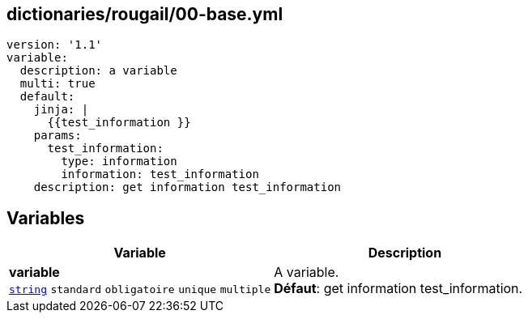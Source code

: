 == dictionaries/rougail/00-base.yml

[,yaml]
----
version: '1.1'
variable:
  description: a variable
  multi: true
  default:
    jinja: |
      {{test_information }}
    params:
      test_information:
        type: information
        information: test_information
    description: get information test_information
----
== Variables

[cols="130a,130a",options="header"]
|====
| Variable                                                                                                                         | Description                                                                                                                      
| 
**variable** +
`https://rougail.readthedocs.io/en/latest/variable.html#variables-types[string]` `standard` `obligatoire` `unique` `multiple`                                                                                                                                  | 
A variable. +
**Défaut**: get information test_information.                                                                                                                                  
|====


